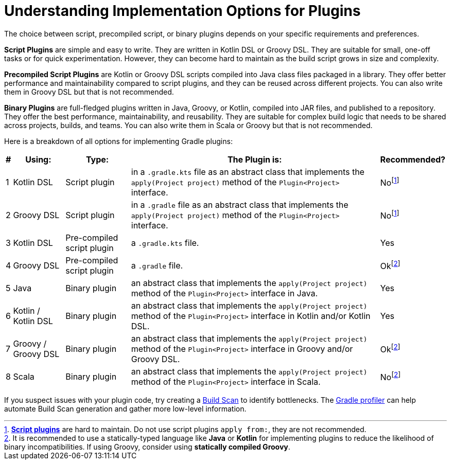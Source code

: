 // Copyright (C) 2023 Gradle, Inc.
//
// Licensed under the Creative Commons Attribution-Noncommercial-ShareAlike 4.0 International License.;
// you may not use this file except in compliance with the License.
// You may obtain a copy of the License at
//
//      https://creativecommons.org/licenses/by-nc-sa/4.0/
//
// Unless required by applicable law or agreed to in writing, software
// distributed under the License is distributed on an "AS IS" BASIS,
// WITHOUT WARRANTIES OR CONDITIONS OF ANY KIND, either express or implied.
// See the License for the specific language governing permissions and
// limitations under the License.

[[implemention_plugins]]
= Understanding Implementation Options for Plugins

The choice between script, precompiled script, or binary plugins depends on your specific requirements and preferences.

*Script Plugins* are simple and easy to write.
They are written in Kotlin DSL or Groovy DSL.
They are suitable for small, one-off tasks or for quick experimentation.
However, they can become hard to maintain as the build script grows in size and complexity.

*Precompiled Script Plugins* are Kotlin or Groovy DSL scripts compiled into Java class files packaged in a library.
They offer better performance and maintainability compared to script plugins, and they can be reused across different projects.
You can also write them in Groovy DSL but that is not recommended.

*Binary Plugins* are full-fledged plugins written in Java, Groovy, or Kotlin, compiled into JAR files, and published to a repository.
They offer the best performance, maintainability, and reusability.
They are suitable for complex build logic that needs to be shared across projects, builds, and teams.
You can also write them in Scala or Groovy but that is not recommended.

Here is a breakdown of all options for implementing Gradle plugins:

[cols="~,~,~,~,~"]
|===
|*#* |*Using:* |*Type:* |*The Plugin is:* |*Recommended?*

|1
|Kotlin DSL
|Script plugin
|in a `.gradle.kts` file as an abstract class that implements the `apply(Project project)` method of the `Plugin<Project>` interface.
|Nofootnote:1[<<custom_plugins#sec:build_script_plugins,*Script plugins*>> are hard to maintain. Do not use script plugins `apply from:`, they are not recommended.]

|2
|Groovy DSL
|Script plugin
|in a `.gradle` file as an abstract class that implements the `apply(Project project)` method of the `Plugin<Project>` interface.
|Nofootnote:1[]

|3
|Kotlin DSL
|Pre-compiled script plugin
|a `.gradle.kts` file.
|Yes

|4
|Groovy DSL
|Pre-compiled script plugin
|a `.gradle` file.
|Okfootnote:2[It is recommended to use a statically-typed language like *Java* or *Kotlin* for implementing plugins to reduce the likelihood of binary incompatibilities. If using Groovy, consider using *statically compiled Groovy*.]

|5
|Java
|Binary plugin
|an abstract class that implements the `apply(Project project)` method of the `Plugin<Project>` interface in Java.
|Yes

|6
|Kotlin / Kotlin DSL
|Binary plugin
|an abstract class that implements the `apply(Project project)` method of the `Plugin<Project>` interface in Kotlin and/or Kotlin DSL.
|Yes

|7
|Groovy / Groovy DSL
|Binary plugin
|an abstract class that implements the `apply(Project project)` method of the `Plugin<Project>` interface in Groovy and/or Groovy DSL.
|Okfootnote:2[]

|8
|Scala
|Binary plugin
|an abstract class that implements the `apply(Project project)` method of the `Plugin<Project>` interface in Scala.
|Nofootnote:2[]
|===

If you suspect issues with your plugin code, try creating a link:https://scans.gradle.com/[Build Scan] to identify bottlenecks.
The link:https://github.com/gradle/gradle-profiler[Gradle profiler] can help automate Build Scan generation and gather more low-level information.
